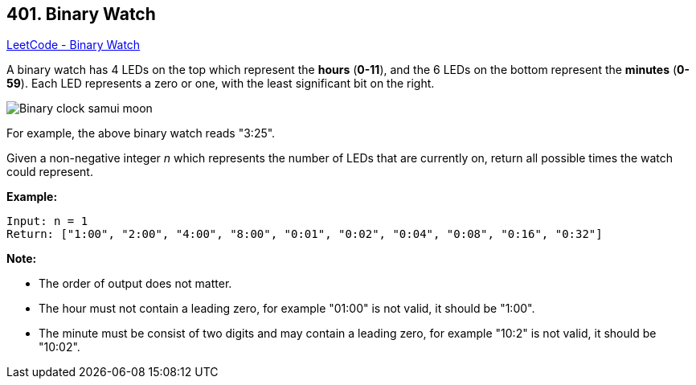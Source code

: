 == 401. Binary Watch

https://leetcode.com/problems/binary-watch/[LeetCode - Binary Watch]

A binary watch has 4 LEDs on the top which represent the *hours* (*0-11*), and the 6 LEDs on the bottom represent the *minutes* (*0-59*).
Each LED represents a zero or one, with the least significant bit on the right.

image::https://upload.wikimedia.org/wikipedia/commons/8/8b/Binary_clock_samui_moon.jpg[]

For example, the above binary watch reads "3:25".

Given a non-negative integer _n_ which represents the number of LEDs that are currently on, return all possible times the watch could represent.

*Example:*
[subs="verbatim,quotes,macros"]
----
Input: n = 1
Return: ["1:00", "2:00", "4:00", "8:00", "0:01", "0:02", "0:04", "0:08", "0:16", "0:32"]
----


*Note:*

* The order of output does not matter.
* The hour must not contain a leading zero, for example "01:00" is not valid, it should be "1:00".
* The minute must be consist of two digits and may contain a leading zero, for example "10:2" is not valid, it should be "10:02".


